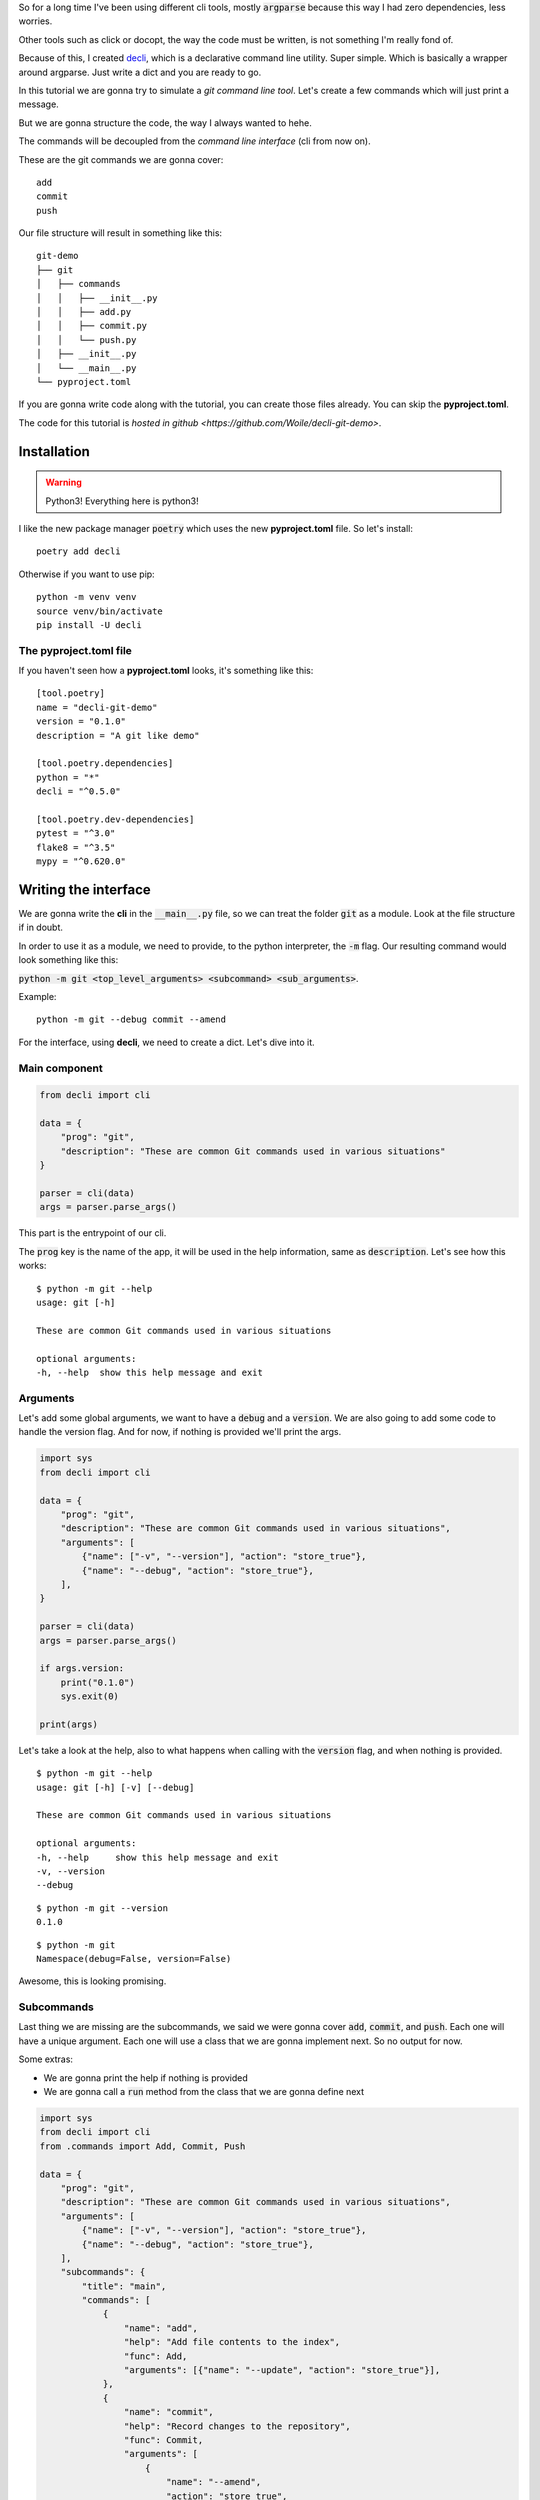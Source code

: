 .. title: Tutorial: writing my dreamt cli using decli package
.. slug: creating-a-small-git-like-cli-with-decli
.. date: 2018-09-14 14:33:02 UTC-03:00
.. tags: git python decli cli tutorial
.. category: python programming
.. link:
.. description:
.. type: text

So for a long time I've been using different cli tools, mostly :code:`argparse` because this way I had zero dependencies, less worries.

Other tools such as click or docopt, the way the code must be written, is not something I'm really fond of.

Because of this, I created `decli <https://github.com/Woile/decli>`_, which is a declarative command line utility. Super simple.
Which is basically a wrapper around argparse.
Just write a dict and you are ready to go.

In this tutorial we are gonna try to simulate a *git command line tool*.
Let's create a few commands which will just print a message.

But we are gonna structure the code, the way I always wanted to hehe.

The commands will be decoupled from the *command line interface* (cli from now on).

These are the git commands we are gonna cover:

::

    add
    commit
    push

Our file structure will result in something like this:

::

    git-demo
    ├── git
    │   ├── commands
    │   │   ├── __init__.py
    │   │   ├── add.py
    │   │   ├── commit.py
    │   │   └── push.py
    │   ├── __init__.py
    │   └── __main__.py
    └── pyproject.toml

If you are gonna write code along with the tutorial, you can create those files already. You can skip the **pyproject.toml**.

The code for this tutorial is `hosted in github <https://github.com/Woile/decli-git-demo>`.

Installation
------------

.. warning::

    Python3! Everything here is python3!

I like the new package manager :code:`poetry` which uses the new **pyproject.toml** file. So let's install:

::

    poetry add decli

Otherwise if you want to use pip:

::

    python -m venv venv
    source venv/bin/activate
    pip install -U decli

The pyproject.toml file
~~~~~~~~~~~~~~~~~~~~~~~

If you haven't seen how a **pyproject.toml** looks, it's something like this:

::

    [tool.poetry]
    name = "decli-git-demo"
    version = "0.1.0"
    description = "A git like demo"

    [tool.poetry.dependencies]
    python = "*"
    decli = "^0.5.0"

    [tool.poetry.dev-dependencies]
    pytest = "^3.0"
    flake8 = "^3.5"
    mypy = "^0.620.0"


Writing the interface
---------------------

We are gonna write the **cli** in the :code:`__main__.py` file, so we can treat the folder :code:`git` as a module.
Look at the file structure if in doubt.

In order to use it as a module, we need to provide, to the python interpreter, the :code:`-m` flag.
Our resulting command would look something like this:

:code:`python -m git <top_level_arguments> <subcommand> <sub_arguments>`.

Example:

::

    python -m git --debug commit --amend

For the interface, using **decli**, we need to create a dict. Let's dive into it.

Main component
~~~~~~~~~~~~~~

.. code-block:: python

    from decli import cli

    data = {
        "prog": "git",
        "description": "These are common Git commands used in various situations"
    }

    parser = cli(data)
    args = parser.parse_args()

This part is the entrypoint of our cli.

The :code:`prog` key is the name of the app, it will be used in the help information, same as :code:`description`.
Let's see how this works:

::

    $ python -m git --help
    usage: git [-h]

    These are common Git commands used in various situations

    optional arguments:
    -h, --help  show this help message and exit

Arguments
~~~~~~~~~

Let's add some global arguments, we want to have a :code:`debug` and a :code:`version`.
We are also going to add some code to handle the version flag.
And for now, if nothing is provided we'll print the args.

.. code-block:: python

    import sys
    from decli import cli

    data = {
        "prog": "git",
        "description": "These are common Git commands used in various situations",
        "arguments": [
            {"name": ["-v", "--version"], "action": "store_true"},
            {"name": "--debug", "action": "store_true"},
        ],
    }

    parser = cli(data)
    args = parser.parse_args()

    if args.version:
        print("0.1.0")
        sys.exit(0)

    print(args)

Let's take a look at the help, also to what happens when calling with the :code:`version` flag, and when nothing is provided.

::

    $ python -m git --help
    usage: git [-h] [-v] [--debug]

    These are common Git commands used in various situations

    optional arguments:
    -h, --help     show this help message and exit
    -v, --version
    --debug

::

    $ python -m git --version
    0.1.0

::

    $ python -m git
    Namespace(debug=False, version=False)

Awesome, this is looking promising.

Subcommands
~~~~~~~~~~~

Last thing we are missing are the subcommands, we said we were gonna cover :code:`add`, :code:`commit`, and :code:`push`.
Each one will have a unique argument. Each one will use a class that we are gonna implement next. So no output for now.

Some extras:

- We are gonna print the help if nothing is provided
- We are gonna call a :code:`run` method from the class that we are gonna define next


.. code-block:: python

    import sys
    from decli import cli
    from .commands import Add, Commit, Push

    data = {
        "prog": "git",
        "description": "These are common Git commands used in various situations",
        "arguments": [
            {"name": ["-v", "--version"], "action": "store_true"},
            {"name": "--debug", "action": "store_true"},
        ],
        "subcommands": {
            "title": "main",
            "commands": [
                {
                    "name": "add",
                    "help": "Add file contents to the index",
                    "func": Add,
                    "arguments": [{"name": "--update", "action": "store_true"}],
                },
                {
                    "name": "commit",
                    "help": "Record changes to the repository",
                    "func": Commit,
                    "arguments": [
                        {
                            "name": "--amend",
                            "action": "store_true",
                            "help": (
                                "Replace the tip of the current "
                                "branch by creating a new commit."
                            ),
                        }
                    ],
                },
                {
                    "name": "push",
                    "help": "Update remote refs along with associated objects",
                    "func": Push,
                    "arguments": [
                        {
                            "name": "--tags",
                            "action": "store_true",
                            "help": (
                                "All refs under refs/tags are pushed, in"
                                " addition to refspecs explicitly listed "
                                "on the command line."
                            ),
                        }
                    ],
                },
            ],
        },
    }

    parser = cli(data)
    args = parser.parse_args()

    if args.version:
        print("0.1.0")
        sys.exit(0)

    # print help if no arguments are provided
    if len(sys.argv) < 2:
        parser.print_help()
        sys.exit()

    cmd = args.func(**args.__dict__)
    cmd.run()

So this is how :code:`__main__.py` should look like.


Writing the commands
--------------------

So before, we left our application unfinished and not working, because it was missing the classes imported from the :code:`commands` folder.
If you haven't created the folder and the files yet, go and do it. Remember also to create the :code:`__init__.py` files.

It's interesting to observe how each class is unpacking the arguments that needs.

Also, each class is a normal python class, there's nothing needed, really **easy to test**.

A better implementation could be made, of course, having a parent class defining the interface and handling global arguments, would be interesting.

Add
~~~

For :code:`commands/app.py`

.. code-block:: python

    class Add:

        def __init__(self, debug=False, update=False, **kwargs):
            self.debug = debug
            self.update = update

        def run(self):
            print(f'running add... update: {self.update}, debug: {self.debug}')

Commit
~~~~~~

For :code:`commands/commit.py`

.. code-block:: python

    class Commit:

        def __init__(self, debug=False, amend=False, **kwargs):
            self.debug = debug
            self.amend = amend

        def run(self):
            print(f'Commiting... debug: {self.debug}, amend: {self.amend}')

Push
~~~~

For :code:`commands/push.py`

.. code-block:: python

    class Push:

        def __init__(self, debug=False, tags=False, **kwargs):
            self.debug = debug
            self.tags = tags

        def run(self):
            print(f'Pushing... debug: {self.debug}, tags: {self.tags}')

Init
~~~~

For :code:`commands/__init__.py`

.. code-block:: python

    from .add import Add
    from .commit import Commit
    from .push import Push

    __all__ = (
        'Add',
        'Commit',
        'Push'
    )

Now what?
---------

That's it, our application is completed, let's see some output results.

Providing nothing
~~~~~~~~~~~~~~~~~

::

    $ python -m git
    usage: git [-h] [-v] [--debug] {add,commit,push} ...

    These are common Git commands used in various situations

    optional arguments:
    -h, --help         show this help message and exit
    -v, --version
    --debug

    main:
    {add,commit,push}
        add              Add file contents to the index
        commit           Record changes to the repository
        push             Update remote refs along with associated objects

Calling add commnand
~~~~~~~~~~~~~~~~~~~~

::

    $ python -m git add
    running add... update: False, debug: False

Calling commit commnand with a sub-argument
~~~~~~~~~~~~~~~~~~~~~~~~~~~~~~~~~~~~~~~~~~~

::

    $ python -m git commit --amend
    Commiting... debug: False, amend: True

Calling push commnand with global and a sub arguments
~~~~~~~~~~~~~~~~~~~~~~~~~~~~~~~~~~~~~~~~~~~~~~~~~~~~~

::

    $ python -m git --debug push --tags
    Pushing... debug: True, tags: True


Help for one of the commands
~~~~~~~~~~~~~~~~~~~~~~~~~~~~

::

    $ python -m git add --help
    usage: git add [-h] [--update]

    optional arguments:
    -h, --help  show this help message and exit
    --update


And that's it, we have succesfully created a nice and mantainable cli.

Also if you already have a project and you want to provide an interface, now you know how.

Hope it was a useful reading.
